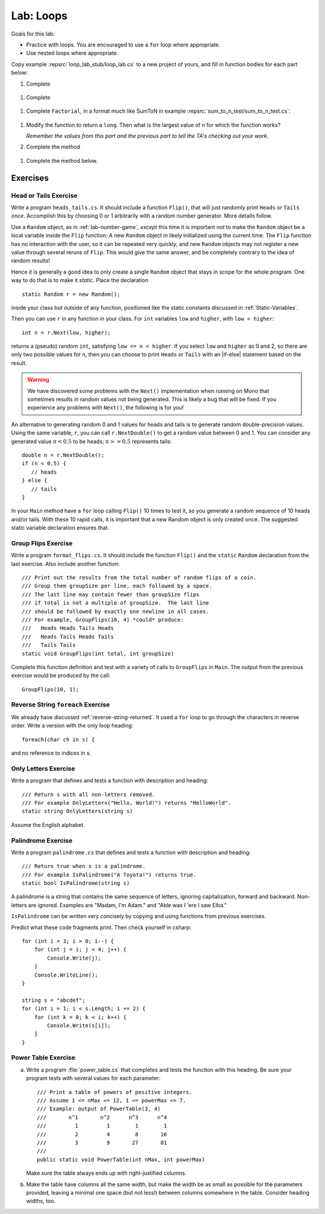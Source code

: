 .. index:: labs; loops

.. _lab-loops:
   
Lab: Loops
==========

Goals for this lab:

- Practice with loops.  You are encouraged to use a ``for`` loop where appropriate.
- Use nested loops where appropriate.

Copy example :repsrc:`loop_lab_stub/loop_lab.cs` to a new project of yours, 
and fill in function bodies for each part below: 

.. index:: PrintReps

#.  Complete  

   ..  .. literalinclude:: ../../examples/introcs/loop_lab_stub/loop_lab.cs
   ..     :start-after: PrintReps chunk
   ..     :end-before: body
   ..     :dedent: 6

    Hint:  How would you do something like the example
    ``PrintReps("Ok", 9)`` or with a higher count by hand?  
    Probably count under your breath as you write:
    
    .. code-block:: none

        1 2 3 4 5 6 7 8 9
       OkOkOkOkOkOkOkOkOk
    
    This is a counting loop.
    
    .. index:: StringOfReps
    
#.  Complete  

   ..  .. literalinclude:: ../../examples/introcs/loop_lab_stub/loop_lab.cs
   ..     :start-after: StringOfReps chunk
   ..     :end-before: body
   ..     :dedent: 6

    Note the distinction from the previous part:  Here the function prints nothing.
    Its work is *returned* as a single string.  You have to build up the final
    string.
    
    .. index:: Factorial
    
#.  Complete ``Factorial``, in a format much like SumToN in example 
    :repsrc:`sum_to_n_test/sum_to_n_test.cs`:  
    
   ..  .. literalinclude:: ../../examples/introcs/loop_lab_stub/loop_lab.cs
   ..     :start-after: Factorial chunk
   ..     :end-before: body
   ..     :dedent: 6
    
    It is useful to think of the sequence of steps to calculate a 
    concrete example of a factorial, say 6!:
    
    .. code-block:: none

       Start with 1
       2 *1 = 2
       3*2 = 6
       4 * 6 = 24
       5*24 = 120
       6*120 = 720

    **ALSO** find the largest value of ``n`` for which the function works.
    (You might want to add a bit of code further testing Factorial,
    to make this easier.)  Caution:  although a negative result from the 
    product of two positive numbers is clearly wrong, only half of the
    allowed values are negative, so the first wrong answer could equally well
    be positive.
    
#.  Modify the function to return a ``long``.  
    Then what is the largest value of ``n`` for which the function works?
    
    *Remember the values from this part and the previous part*
    *to tell the TA's checking out your work.*

    .. index:: PrintRectangle
      
#.  Complete the method

   ..  .. literalinclude:: ../../examples/introcs/loop_lab_stub/loop_lab.cs
   ..     :start-after: PrintRectangle chunk
   ..     :end-before: body
   ..     :dedent: 6
    
    Here are further examples::
        
        PrintRectangle(5, 1, ' ', 'B');
        PrintRectangle(0, 2, '-', '+');
    
    would print
    
    .. code-block:: none

       BBBBBBB
       B     B
       BBBBBBB
       ++
       ++
       ++
       ++
    
    Suggestion:  You are always encouraged to build up to a complicated solution 
    incrementally.
    You might start by just creating the inner rectangle, without the border.

#.  Complete the method below.  

   ..  .. literalinclude:: ../../examples/introcs/loop_lab_stub/loop_lab.cs
   ..     :start-after: PrintTableBorders chunk
   ..     :end-before: body
   ..     :dedent: 6
    
    Here is further example::
        
        PrintTableBorders(2, 1, 6, 3);
    
    would print (with actual vertical bars)
    
    .. code-block:: none

       +------+------+
       |      |      |
       |      |      |
       |      |      |
       +------+------+
    
    You can do this with lots of nested loops, 
    or much more simply you can use ``StringOfReps``, possibly six times
    in several assignment statements, 
    and print a single string.  Think of larger and larger building blocks.
   
    The source of this book is plain text where some of the tables are laid out
    in a format similar to the output of this function.  The Emacs editor 
    has a mode that maintains
    a fancier related setup on the screen, on the fly,
    as content is added inside the cells!
   


Exercises
----------

.. index:: Random; static variable


.. index:: Random; heads or tails exercise
   exercise; heads or tails
   heads or tails exercise
   
.. _head_tails_exercise:

Head or Tails Exercise
~~~~~~~~~~~~~~~~~~~~~~

Write a program ``heads_tails.cs``. It should include a function ``Flip()``,
that will just randomly print ``Heads`` or ``Tails`` *once*.
Accomplish this by choosing 0 or 1 arbitrarily with a random
number generator.  More details follow.
 
Use a ``Random`` object, as in :ref:`lab-number-game`, *except* this time it is 
important *not* to make the ``Random`` object be a local variable inside 
the ``Flip`` function:  A new ``Random`` object in likely 
initialized using the current time.  The ``Flip`` function has no interaction 
with the user,
so it can be repeated very quickly, and new ``Random`` objects
may not register a new value
through several reruns of ``Flip``.  This would give the same answer, 
and be completely contrary to the idea of random results!

Hence it is generally a good idea to only create a single ``Random`` object
that stays in scope for the whole program.
One way to do that is to make it *static*.  Place the declaration ::

  static Random r = new Random();

inside your class but outside of any function, positioned like 
the static constants discussed in :ref:`Static-Variables`.
  
Then you can use ``r`` in any function in your class.  
For ``int`` variables ``low`` and ``higher``, with ``low < higher``::
 
    int n = r.Next(low, higher);

returns a (pseudo) random ``int``, satisfying ``low <= n < higher``.
If you select ``low`` and ``higher`` as 0 and 2, 
so there are only two possible values for n,
then you can choose to print ``Heads`` or ``Tails`` with an
|if-else| statement based on the result.

.. warning::

   We have discovered some problems with the ``Next()`` implementation
   when running on Mono that sometimes results in random values not
   being generated. This is likely a bug that will be fixed. If you
   experience any problems with ``Next()``, the following is for you!

An alternative to generating random 0 and 1 values for heads and tails
is to generate random double-precision values. Using the same
variable, ``r``, you can call ``r.NextDouble()`` to get a random value
between 0 and 1. You can consider any generated value :math:`n < 0.5` to
be heads; :math:`n >= 0.5` represents tails::

    double n = r.NextDouble();
    if (n < 0.5) {
       // heads
    } else {
       // tails
    }
    
In your ``Main`` method have a ``for`` loop calling  ``Flip()``
10 times to test it, so you generate a random sequence of 
10 heads and/or tails.  With these 10 rapid calls, it is important
that a new Random object is only created once.  The suggested static
variable declaration ensures that.


.. index:: exercise; GroupFlips

Group Flips Exercise
~~~~~~~~~~~~~~~~~~~~~~~~~~

Write a program ``format_flips.cs``. It should include the function ``Flip()``
and the ``static`` ``Random`` declaration 
from the last exercise.  Also include another function::
 
   /// Print out the results from the total number of random flips of a coin.
   /// Group them groupSize per line, each followed by a space.
   /// The last line may contain fewer than groupSize flips 
   /// if total is not a multiple of groupSize.  The last line
   /// should be followed by exactly one newline in all cases.
   /// For example, GroupFlips(10, 4) *could* produce:
   ///   Heads Heads Tails Heads 
   ///   Heads Tails Heads Tails
   ///   Tails Tails 
   static void GroupFlips(int total, int groupSize)

Complete this function definition and test 
with a variety of calls to ``GroupFlips`` in ``Main``.  
The output from the previous exercise would be produced by the call::

    GroupFlips(10, 1);
    
.. index:: exercise; reverse string foreach

.. _reverse-string-foreach:
  
Reverse String ``foreach`` Exercise
~~~~~~~~~~~~~~~~~~~~~~~~~~~~~~~~~~~~~~

We already have discussed :ref:`reverse-string-returned`.
It used a ``for`` loop to go through the characters in
reverse order.  Write a version with the only loop heading::

   foreach(char ch in s) {
   
and no reference to indices in s.


.. index:: exercise; only letters
   only letters exercise; 

.. _only-letters-ex:
  
Only Letters Exercise
~~~~~~~~~~~~~~~~~~~~~~~~~

Write a program that defines and tests a function with
description and heading::

    /// Return s with all non-letters removed.
    /// For example OnlyLetters("Hello, World!") returns "HelloWorld".
    static string OnlyLetters(string s)

Assume the English alphabet.
    
.. index:: exercise; palindrome
   palindrome exercise; 

.. _palindrome-ex:
  
Palindrome Exercise
~~~~~~~~~~~~~~~~~~~~~~~~~

Write a program ``palindrome.cs`` that defines and tests a function with
description and heading::

    /// Return true when s is a palindrome.
    /// For example IsPalindrome("A Toyota!") returns true.
    static bool IsPalindrome(string s)
  
A palindrome is a string that contains the same sequence of letters,
ignoring capitalization, forward and backward.  Non-letters are ignored.
Examples are "Madam, I'm Adam." and "Able was I 'ere I saw Elba."

``IsPalindrome`` can be written very concisely by copying and using
functions from previous exercises.

.. index:: exercise; nested play computer


Predict what these code fragments print.  Then check yourself in csharp::

    for (int i = 3; i > 0; i--) {
        for (int j = i; j < 4; j++) {
            Console.Write(j);
        }
        Console.WriteLine();
    }
        
    string s = "abcdef";    
    for (int i = 1; i < s.Length; i += 2) {
        for (int k = 0; k < i; k++) {
            Console.Write(s[i]);
        }
    }

.. index:: exercise; power table

.. _power_table_exercise:

Power Table Exercise
~~~~~~~~~~~~~~~~~~~~~~~~~~~~~~~~~
    
a.  Write a program :file:`power_table.cs` that completes and tests 
    the function with this heading.  Be sure your program tests 
    with several values for each parameter::

       /// Print a table of powers of positive integers.  
       /// Assume 1 <= nMax <= 12, 1 <= powerMax <= 7. 
       /// Example: output of PowerTable(3, 4)
       ///       n^1       n^2      n^3      n^4
       ///         1         1        1        1
       ///         2         4        8       16
       ///         3         9       27       81     
       ///
       public static void PowerTable(int nMax, int powerMax) 
   
    Make sure the table always ends up with right-justified columns.

b.  Make the table have columns all the same width, but
    make the width be as small as possible for the parameters
    provided, leaving a minimal one space (but not less!) between columns
    somewhere in the table. Consider heading widths, too.

